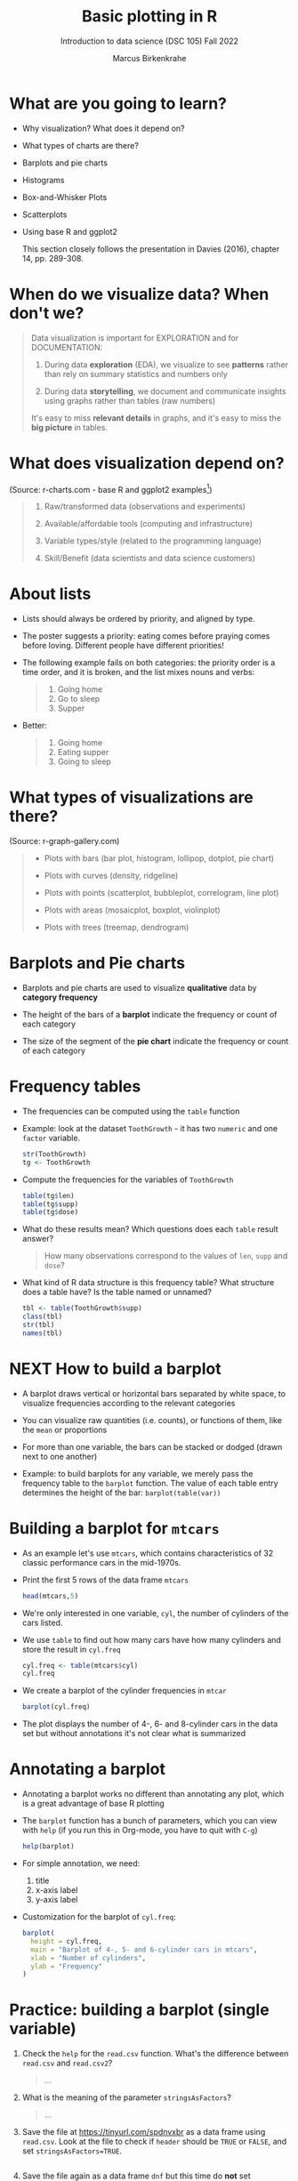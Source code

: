 #+title: Basic plotting in R
#+AUTHOR: Marcus Birkenkrahe
#+SUBTITLE: Introduction to data science (DSC 105) Fall 2022
#+OPTIONS: toc:nil num:nil
#+STARTUP: overview hideblocks indent inlineimages
#+PROPERTY: header-args:R :session *R* :exports both :results output
* What are you going to learn?
#+attr_html: :width 600px
[[../img/whiskers.jpg]]

- Why visualization? What does it depend on?
- What types of charts are there?
- Barplots and pie charts
- Histograms
- Box-and-Whisker Plots
- Scatterplots
- Using base R and ggplot2

  This section closely follows the presentation in Davies (2016),
  chapter 14, pp. 289-308.

* When do we visualize data? When don't we?
#+attr_html: :width 600px
[[../img/9_bigpicture.jpg]]
#+begin_quote
Data visualization is important for EXPLORATION and for DOCUMENTATION:

1) During data *exploration* (EDA), we visualize to see *patterns* rather
   than rely on summary statistics and numbers only

2) During data *storytelling*, we document and communicate insights
   using graphs rather than tables (raw numbers)

It's easy to miss *relevant details* in graphs, and it's easy to miss
the *big picture* in tables.
#+end_quote
* What does visualization depend on?
#+attr_html: :width 600px
[[../img/9_viz.png]]
(Source: r-charts.com - base R and ggplot2 examples[fn:1])
#+begin_quote

1) Raw/transformed data (observations and experiments)

2) Available/affordable tools (computing and infrastructure)

3) Variable types/style (related to the programming language)

4) Skill/Benefit (data scientists and data science customers)

#+end_quote
* About lists
[[../img/eatpraylove.jpg]]

- Lists should always be ordered by priority, and aligned by type.

- The poster suggests a priority: eating comes before praying comes
  before loving. Different people have different priorities!

- The following example fails on both categories: the priority order
  is a time order, and it is broken, and the list mixes nouns and
  verbs:
  #+begin_quote
  1) Going home
  2) Go to sleep
  3) Supper
  #+end_quote

- Better:
  #+begin_quote
  1) Going home
  2) Eating supper
  3) Going to sleep
  #+end_quote

* What types of visualizations are there?
#+attr_html: :width 700px
[[../img/9_chart_types.png]]
(Source: r-graph-gallery.com)
#+begin_quote
- Plots with bars (bar plot, histogram, lollipop, dotplot, pie chart)

- Plots with curves (density, ridgeline)

- Plots with points (scatterplot, bubbleplot, correlogram, line plot)

- Plots with areas (mosaicplot, boxplot, violinplot)

- Plots with trees (treemap, dendrogram)
#+end_quote

* Barplots and Pie charts
#+attr_html: :width 400px
[[../img/9_piebar.png]]

- Barplots and pie charts are used to visualize *qualitative* data by
  *category frequency*

- The height of the bars of a *barplot* indicate the frequency or count
  of each category

- The size of the segment of the *pie chart* indicate the frequency or
  count of each category

* Frequency tables

- The frequencies can be computed using the ~table~ function

- Example: look at the dataset ~ToothGrowth~ - it has two ~numeric~ and
  one ~factor~ variable.
  #+begin_src R
    str(ToothGrowth)
    tg <- ToothGrowth
  #+end_src
- Compute the frequencies for the variables of ~ToothGrowth~
  #+begin_src R
    table(tg$len)
    table(tg$supp)
    table(tg$dose)
  #+end_src

- What do these results mean? Which questions does each ~table~ result
  answer?
  #+begin_quote
  How many observations correspond to the values of ~len~, ~supp~ and
  ~dose~?
  #+end_quote

- What kind of R data structure is this frequency table? What
  structure does a table have? Is the table named or unnamed?
  #+begin_src R
    tbl <- table(ToothGrowth$supp)
    class(tbl)
    str(tbl)
    names(tbl)
  #+end_src

* NEXT How to build a barplot
#+attr_html: :width 400px
[[../img/errorbar.png]]

- A barplot draws vertical or horizontal bars separated by white
  space, to visualize frequencies according to the relevant categories

- You can visualize raw quantities (i.e. counts), or functions of
  them, like the ~mean~ or proportions

- For more than one variable, the bars can be stacked or dodged (drawn
  next to one another)

- Example: to build barplots for any variable, we merely pass the
  frequency table to the ~barplot~ function. The value of each table
  entry determines the height of the bar: ~barplot(table(var))~

* Building a barplot for  ~mtcars~

- As an example let's use ~mtcars~, which contains characteristics of 32
  classic performance cars in the mid-1970s.

- Print the first 5 rows of the data frame ~mtcars~
  #+begin_src R
    head(mtcars,5)
  #+end_src

- We're only interested in one variable, ~cyl~, the number of cylinders
  of the cars listed.

- We use ~table~ to find out how many cars have how many cylinders and
  store the result in ~cyl.freq~
  #+begin_src R
    cyl.freq <- table(mtcars$cyl)
    cyl.freq
  #+end_src

- We create a barplot of the cylinder frequencies in ~mtcar~
  #+begin_src R :results graphics file :file ../img/9_cyl.png
    barplot(cyl.freq)
  #+end_src

- The plot displays the number of 4-, 6- and 8-cylinder cars in the
  data set but without annotations it's not clear what is summarized

* Annotating a barplot

- Annotating a barplot works no different than annotating any plot,
  which is a great advantage of base R plotting

- The ~barplot~ function has a bunch of parameters, which you can view
  with ~help~ (if you run this in Org-mode, you have to quit with ~C-g~)
  #+begin_src R
    help(barplot)
  #+end_src

- For simple annotation, we need:
  1) title
  2) x-axis label
  3) y-axis label

- Customization for the barplot of ~cyl.freq~:
  #+begin_src R :results graphics file :file ../img/9_cyl_ann.png
    barplot(
      height = cyl.freq,
      main = "Barplot of 4-, 5- and 6-cylinder cars in mtcars",
      xlab = "Number of cylinders",
      ylab = "Frequency"
    )
  #+end_src

  #+RESULTS:
  [[file:../img/9_cyl_ann.png]]

* Practice: building a barplot (single variable)

1) Check the ~help~ for the ~read.csv~ function. What's the difference
   between ~read.csv~ and ~read.csv2~?
   #+begin_quote
   ...
   #+end_quote

2) What is the meaning of the parameter ~stringsAsFactors~?
   #+begin_quote
   ...
   #+end_quote

3) Save the file at https://tinyurl.com/spdnvxbr as a data frame using
   ~read.csv~. Look at the file to check if ~header~ should be ~TRUE~ or
   ~FALSE~, and set ~stringsAsFactors=TRUE~.

   #+begin_src R :results silent

   #+end_src

4) Save the file again as a data frame ~dnf~ but this time do *not* set
   ~stringsAsFactors~ to ~TRUE~. Print the structure of ~dnf~.
   #+begin_src R

   #+end_src

5) Change the ~character~ vectors to ~factor~ vectors in ~dnf~.
   #+begin_src R :results silent

   #+end_src

6) Use a function to check that ~df~ and ~dnf~ are identical.
   #+begin_src R

   #+end_src

6) Check the structure of the data frame ~df~.
   #+begin_src R

   #+end_src

7) Print the data frame.
   #+begin_src R

   #+end_src

8) Compute the frequency table for the variable ~Sex~, store it in
   ~sex.freq~ and print ~sex.freq~.
   #+begin_src R

   #+end_src

9) What information does ~sex.freq~ contain? Write your answer below (as
   a full sentence).
   #+begin_quote
   ...
   #+end_quote

10) Create a barplot for the ~Sex~ category and store it in the file
    ~sex.png~.
    #+begin_src R :results graphics file :file sex.freq.png

    #+end_src

11) Annotate the barplot by adding the title "Barplot of the data set
    df", and x- and y-axis labels. Orient the axis labels horizontally
    by adding the parameter ~las=1~.
    #+begin_src R :results graphics file :file sex.freq_ann.png

    #+end_src
    
* TODO Building stacked/dodged barplots (two variables)




* Footnotes

[fn:1]What are the categories used to organize the graphs?
Distribution, correlation and evolution (aka growth) relate to
statistical summaries. Spatial relates to an application, and the last
ones are qualitative characteristics related to patterns (part/whole),
order (ranking) and time (flow), showing special types of graphs (pie
chart, spider graph and line graph). The "Miscellaneous" category is
filled with fun examples, too.
